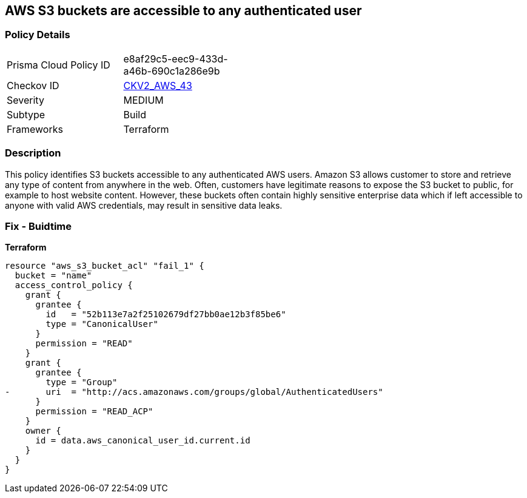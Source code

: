 == AWS S3 buckets are accessible to any authenticated user


=== Policy Details 

[width=45%]
[cols="1,1"]
|=== 
|Prisma Cloud Policy ID 
| e8af29c5-eec9-433d-a46b-690c1a286e9b

|Checkov ID 
| https://github.com/bridgecrewio/checkov/blob/main/checkov/terraform/checks/graph_checks/aws/S3NotAllowAccessToAllAuthenticatedUsers.yaml[CKV2_AWS_43]

|Severity
|MEDIUM

|Subtype
|Build
//, Run

|Frameworks
|Terraform

|=== 



=== Description 


This policy identifies S3 buckets accessible to any authenticated AWS users.
Amazon S3 allows customer to store and retrieve any type of content from anywhere in the web.
Often, customers have legitimate reasons to expose the S3 bucket to public, for example to host website content.
However, these buckets often contain highly sensitive enterprise data which if left accessible to anyone with valid AWS credentials, may result in sensitive data leaks.

=== Fix - Buidtime


*Terraform* 




[source,yaml]
----
resource "aws_s3_bucket_acl" "fail_1" {
  bucket = "name"
  access_control_policy {
    grant {
      grantee {
        id   = "52b113e7a2f25102679df27bb0ae12b3f85be6"
        type = "CanonicalUser"
      }
      permission = "READ"
    }
    grant {
      grantee {
        type = "Group"
-       uri  = "http://acs.amazonaws.com/groups/global/AuthenticatedUsers"
      }
      permission = "READ_ACP"
    }
    owner {
      id = data.aws_canonical_user_id.current.id
    }
  }
}
----
